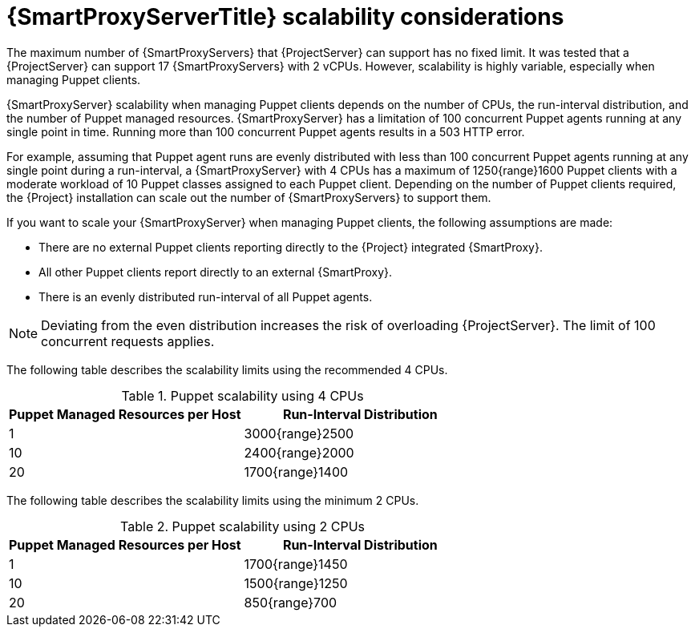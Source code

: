 [appendix]
[id="capsule-server-scalability-considerations_{context}"]
= {SmartProxyServerTitle} scalability considerations

The maximum number of {SmartProxyServers} that {ProjectServer} can support has no fixed limit.
It was tested that a {ProjectServer} can support 17 {SmartProxyServers} with 2 vCPUs.
However, scalability is highly variable, especially when managing Puppet clients.

{SmartProxyServer} scalability when managing Puppet clients depends on the number of CPUs, the run-interval distribution, and the number of Puppet managed resources.
{SmartProxyServer} has a limitation of 100 concurrent Puppet agents running at any single point in time.
Running more than 100 concurrent Puppet agents results in a 503 HTTP error.

For example, assuming that Puppet agent runs are evenly distributed with less than 100 concurrent Puppet agents running at any single point during a run-interval, a {SmartProxyServer} with 4 CPUs has a maximum of 1250{range}1600 Puppet clients with a moderate workload of 10 Puppet classes assigned to each Puppet client.
Depending on the number of Puppet clients required, the {Project} installation can scale out the number of {SmartProxyServers} to support them.

If you want to scale your {SmartProxyServer} when managing Puppet clients, the following assumptions are made:

* There are no external Puppet clients reporting directly to the {Project} integrated {SmartProxy}.
* All other Puppet clients report directly to an external {SmartProxy}.
* There is an evenly distributed run-interval of all Puppet agents.

[NOTE]
====
Deviating from the even distribution increases the risk of overloading {ProjectServer}.
The limit of 100 concurrent requests applies.
====

The following table describes the scalability limits using the recommended 4 CPUs.

.Puppet scalability using 4 CPUs
[cols=",",options="header"]
|====
|Puppet Managed Resources per Host| Run-Interval Distribution
|  1 | 3000{range}2500
| 10 | 2400{range}2000
| 20 | 1700{range}1400
|====

The following table describes the scalability limits using the minimum 2 CPUs.

.Puppet scalability using 2 CPUs
[cols=",",options="header"]
|====
|Puppet Managed Resources per Host| Run-Interval Distribution
|  1 | 1700{range}1450
| 10 | 1500{range}1250
| 20 | 850{range}700
|====
